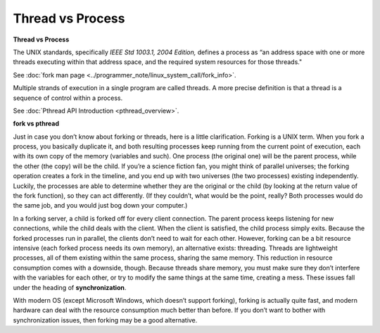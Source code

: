 *****************
Thread vs Process
*****************

**Thread vs Process**

The UNIX standards, specifically *IEEE Std 1003.1, 2004 Edition,* defines a process as 
“an address space with one or more threads executing within that address space, and
the required system resources for those threads."

See :doc:`fork man page <../programmer_note/linux_system_call/fork_info>`.

Multiple strands of execution in a single program are called threads.
A more precise definition is that a thread is a sequence of control
within a process.

See :doc:`Pthread API Introduction <pthread_overview>`.

.. image:: images/process_vs_thread.png
.. image:: ../images/single_thread_vs_multithread.png

**fork vs pthread**

Just in case you don’t know about forking or threads, here is a little clarification. Forking
is a UNIX term. When you fork a process, you basically duplicate it, and both resulting processes
keep running from the current point of execution, each with its own copy of the memory (variables and such).
One process (the original one) will be the parent process, while the other (the copy) will be the child.
If you’re a science fiction fan, you might think of parallel universes; the forking operation creates a fork
in the timeline, and you end up with two universes (the two processes) existing independently. Luckily,
the processes are able to determine whether they are the original or the child (by looking at the return
value of the fork function), so they can act differently. (If they couldn’t, what would be the point,
really? Both processes would do the same job, and you would just bog down your computer.)

In a forking server, a child is forked off for every client connection. The parent process keeps
listening for new connections, while the child deals with the client. When the client is satisfied,
the child process simply exits. Because the forked processes run in parallel, the clients don’t need
to wait for each other. However, forking can be a bit resource intensive (each forked process needs its
own memory), an alternative exists: threading. Threads are lightweight processes, all
of them existing within the same process, sharing the same memory. This reduction in resource
consumption comes with a downside, though. Because threads share memory, you must make sure they don’t
interfere with the variables for each other, or try to modify the same things at the same time, creating
a mess. These issues fall under the heading of **synchronization**.

With modern OS (except Microsoft Windows, which doesn’t support forking), forking
is actually quite fast, and modern hardware can deal with the resource consumption much better
than before. If you don’t want to bother with synchronization issues, then forking may be a
good alternative.
